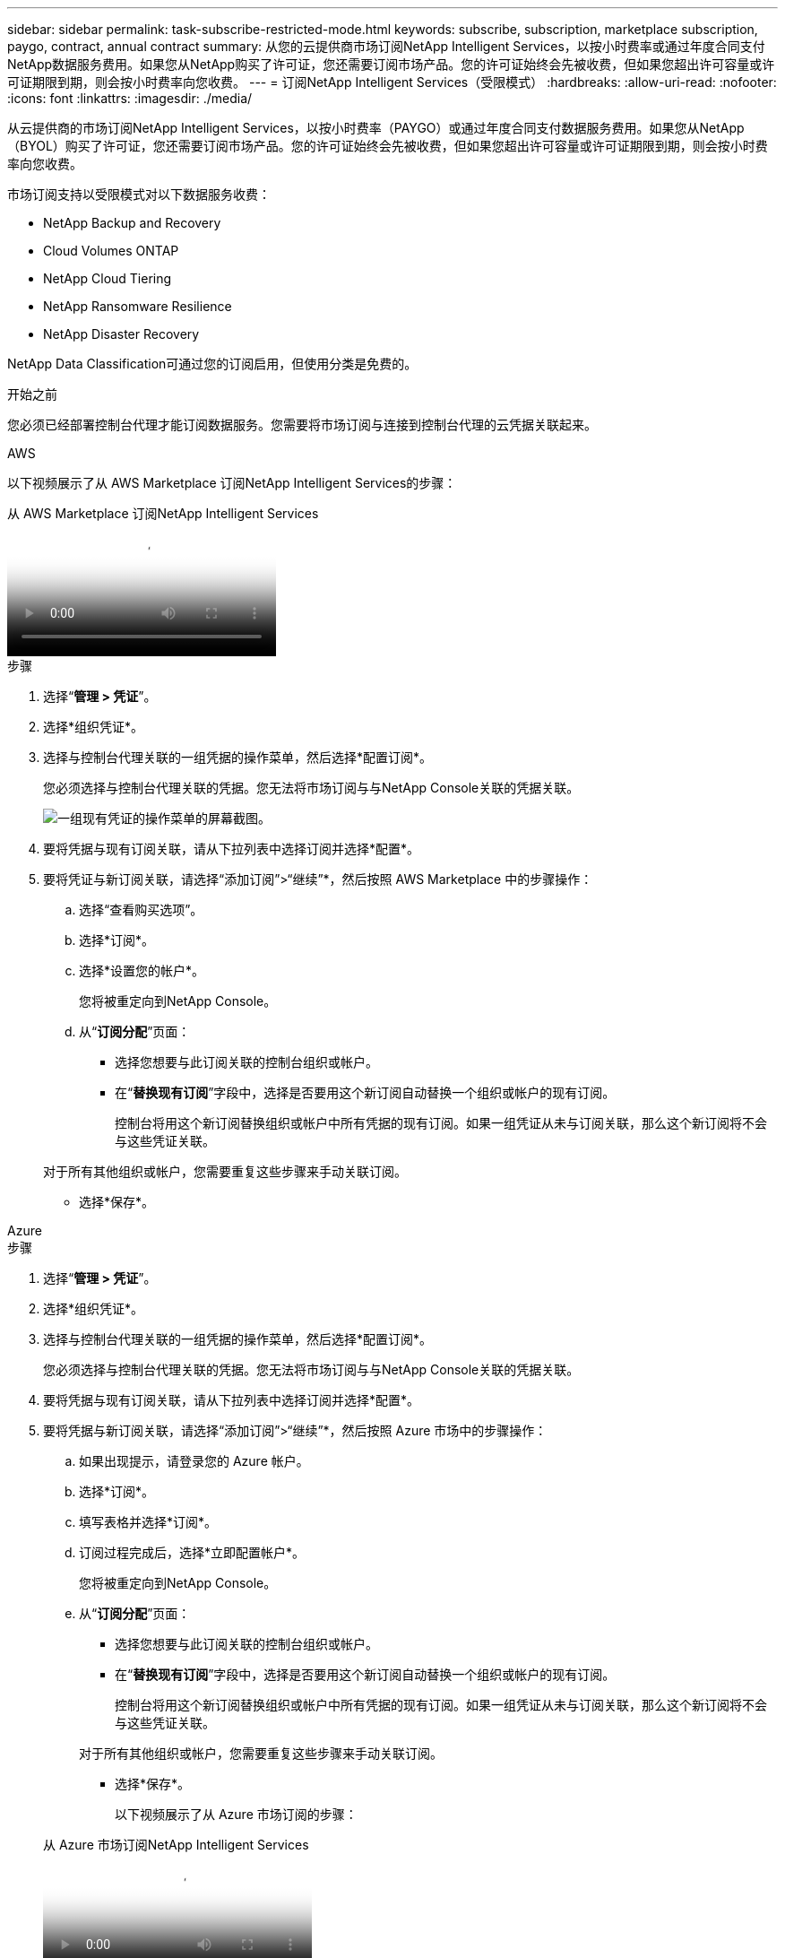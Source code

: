 ---
sidebar: sidebar 
permalink: task-subscribe-restricted-mode.html 
keywords: subscribe, subscription, marketplace subscription, paygo, contract, annual contract 
summary: 从您的云提供商市场订阅NetApp Intelligent Services，以按小时费率或通过年度合同支付NetApp数据服务费用。如果您从NetApp购买了许可证，您还需要订阅市场产品。您的许可证始终会先被收费，但如果您超出许可容量或许可证期限到期，则会按小时费率向您收费。 
---
= 订阅NetApp Intelligent Services（受限模式）
:hardbreaks:
:allow-uri-read: 
:nofooter: 
:icons: font
:linkattrs: 
:imagesdir: ./media/


[role="lead"]
从云提供商的市场订阅NetApp Intelligent Services，以按小时费率（PAYGO）或通过年度合同支付数据服务费用。如果您从NetApp （BYOL）购买了许可证，您还需要订阅市场产品。您的许可证始终会先被收费，但如果您超出许可容量或许可证期限到期，则会按小时费率向您收费。

市场订阅支持以受限模式对以下数据服务收费：

* NetApp Backup and Recovery
* Cloud Volumes ONTAP
* NetApp Cloud Tiering
* NetApp Ransomware Resilience
* NetApp Disaster Recovery


NetApp Data Classification可通过您的订阅启用，但使用分类是免费的。

.开始之前
您必须已经部署控制台代理才能订阅数据服务。您需要将市场订阅与连接到控制台代理的云凭据关联起来。

[role="tabbed-block"]
====
.AWS
--
以下视频展示了从 AWS Marketplace 订阅NetApp Intelligent Services的步骤：

.从 AWS Marketplace 订阅NetApp Intelligent Services
video::096e1740-d115-44cf-8c27-b051011611eb[panopto]
.步骤
. 选择“*管理 > 凭证*”。
. 选择*组织凭证*。
. 选择与控制台代理关联的一组凭据的操作菜单，然后选择*配置订阅*。
+
您必须选择与控制台代理关联的凭据。您无法将市场订阅与与NetApp Console关联的凭据关联。

+
image:screenshot_aws_configure_subscription.png["一组现有凭证的操作菜单的屏幕截图。"]

. 要将凭据与现有订阅关联，请从下拉列表中选择订阅并选择*配置*。
. 要将凭证与新订阅关联，请选择“添加订阅”>“继续”*，然后按照 AWS Marketplace 中的步骤操作：
+
.. 选择“查看购买选项”。
.. 选择*订阅*。
.. 选择*设置您的帐户*。
+
您将被重定向到NetApp Console。

.. 从“*订阅分配*”页面：
+
*** 选择您想要与此订阅关联的控制台组织或帐户。
*** 在“*替换现有订阅*”字段中，选择是否要用这个新订阅自动替换一个组织或帐户的现有订阅。
+
控制台将用这个新订阅替换组织或帐户中所有凭据的现有订阅。如果一组凭证从未与订阅关联，那么这个新订阅将不会与这些凭证关联。

+
对于所有其他组织或帐户，您需要重复这些步骤来手动关联订阅。

*** 选择*保存*。






--
.Azure
--
.步骤
. 选择“*管理 > 凭证*”。
. 选择*组织凭证*。
. 选择与控制台代理关联的一组凭据的操作菜单，然后选择*配置订阅*。
+
您必须选择与控制台代理关联的凭据。您无法将市场订阅与与NetApp Console关联的凭据关联。

. 要将凭据与现有订阅关联，请从下拉列表中选择订阅并选择*配置*。
. 要将凭据与新订阅关联，请选择“添加订阅”>“继续”*，然后按照 Azure 市场中的步骤操作：
+
.. 如果出现提示，请登录您的 Azure 帐户。
.. 选择*订阅*。
.. 填写表格并选择*订阅*。
.. 订阅过程完成后，选择*立即配置帐户*。
+
您将被重定向到NetApp Console。

.. 从“*订阅分配*”页面：
+
*** 选择您想要与此订阅关联的控制台组织或帐户。
*** 在“*替换现有订阅*”字段中，选择是否要用这个新订阅自动替换一个组织或帐户的现有订阅。
+
控制台将用这个新订阅替换组织或帐户中所有凭据的现有订阅。如果一组凭证从未与订阅关联，那么这个新订阅将不会与这些凭证关联。

+
对于所有其他组织或帐户，您需要重复这些步骤来手动关联订阅。

*** 选择*保存*。
+
以下视频展示了从 Azure 市场订阅的步骤：

+
.从 Azure 市场订阅NetApp Intelligent Services
video::b7e97509-2ecf-4fa0-b39b-b0510109a318[panopto]






--
.Google Cloud
--
.步骤
. 选择“*管理>*凭证*”。
. 选择*组织凭证*。
. 选择与控制台代理关联的一组凭据的操作菜单，然后选择*配置订阅*。  +需要新的屏幕截图（TS）image:screenshot_gcp_add_subscription.png["一组现有凭证的操作菜单的屏幕截图。"]
. 要使用选定的凭据配置现有订阅，请从下拉列表中选择一个 Google Cloud 项目和订阅，然后选择*配置*。
+
image:screenshot_gcp_associate.gif["为 Google Cloud 凭据选择的 Google Cloud 项目和订阅的屏幕截图。"]

. 如果您还没有订阅，请选择*添加订阅>继续*并按照 Google Cloud Marketplace 中的步骤操作。
+

NOTE: 在完成以下步骤之前，请确保您在 Google Cloud 帐户中同时拥有 Billing Admin 权限以及NetApp Console登录权限。

+
.. 在您被重定向到 https://console.cloud.google.com/marketplace/product/netapp-cloudmanager/cloud-manager["Google Cloud Marketplace 上的NetApp Intelligent Services页面"^]，确保在顶部导航菜单中选择了正确的项目。
+
image:screenshot_gcp_cvo_marketplace.png["Google Cloud 中Cloud Volumes ONTAP市场页面的屏幕截图。"]

.. 选择*订阅*。
.. 选择适当的结算账户并同意条款和条件。
.. 选择*订阅*。
+
此步骤将您的转移请求发送给NetApp。

.. 在弹出的对话框中，选择*向NetApp, Inc. 注册*。
+
必须完成此步骤才能将 Google Cloud 订阅与您的控制台组织或帐户关联。直到您从此页面重定向并登录到控制台后，链接订阅的过程才完成。

+
image:screenshot_gcp_marketplace_register.png["注册弹出窗口的屏幕截图。"]

.. 完成“*订阅分配*”页面上的步骤：
+

NOTE: 如果您组织中的某人已经从您的结算帐户中订阅了市场，那么您将被重定向到 https://bluexp.netapp.com/ontap-cloud?x-gcp-marketplace-token=["NetApp Console中的Cloud Volumes ONTAP页面"^]反而。如果这是意外情况，请联系您的NetApp销售团队。  Google 为每个 Google 结算帐户仅启用一项订阅。

+
*** 选择您想要与此订阅关联的控制台组织或帐户。
*** 在“*替换现有订阅*”字段中，选择是否要用这个新订阅自动替换一个组织或帐户的现有订阅。
+
控制台将用这个新订阅替换组织或帐户中所有凭据的现有订阅。如果一组凭证从未与订阅关联，那么这个新订阅将不会与这些凭证关联。

+
对于所有其他组织或帐户，您需要重复这些步骤来手动关联订阅。

*** 选择*保存*。
+
以下视频展示了从 Google Cloud Marketplace 订阅的步骤：

+
.从 Google Cloud Marketplace 订阅
video::373b96de-3691-4d84-b3f3-b05101161638[panopto]


.. 此过程完成后，导航回控制台中的“凭据”页面并选择此新订阅。
+
image:screenshot_gcp_associate.gif["订阅分配页面的屏幕截图。"]





--
====
.相关信息
* https://docs.netapp.com/us-en/console-licenses-subscriptions/task-manage-capacity-licenses.html["管理Cloud Volumes ONTAP 的BYOL 基于容量的许可证"^]
* https://docs.netapp.com/us-en/console-licenses-subscriptions/task-manage-data-services-licenses.html["管理数据服务的 BYOL 许可证"^]
* https://docs.netapp.com/us-en/bluexp-setup-admin/task-adding-aws-accounts.html["管理 AWS 凭证和订阅"]
* https://docs.netapp.com/us-en/bluexp-setup-admin/task-adding-azure-accounts.html["管理 Azure 凭据和订阅"]
* https://docs.netapp.com/us-en/bluexp-setup-admin/task-adding-gcp-accounts.html["管理 Google Cloud 凭据和订阅"]


